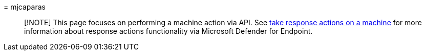 = 
mjcaparas

____
[!NOTE] This page focuses on performing a machine action via API. See
link:/microsoft-365/security/defender-endpoint/respond-machine-alerts[take
response actions on a machine] for more information about response
actions functionality via Microsoft Defender for Endpoint.
____
